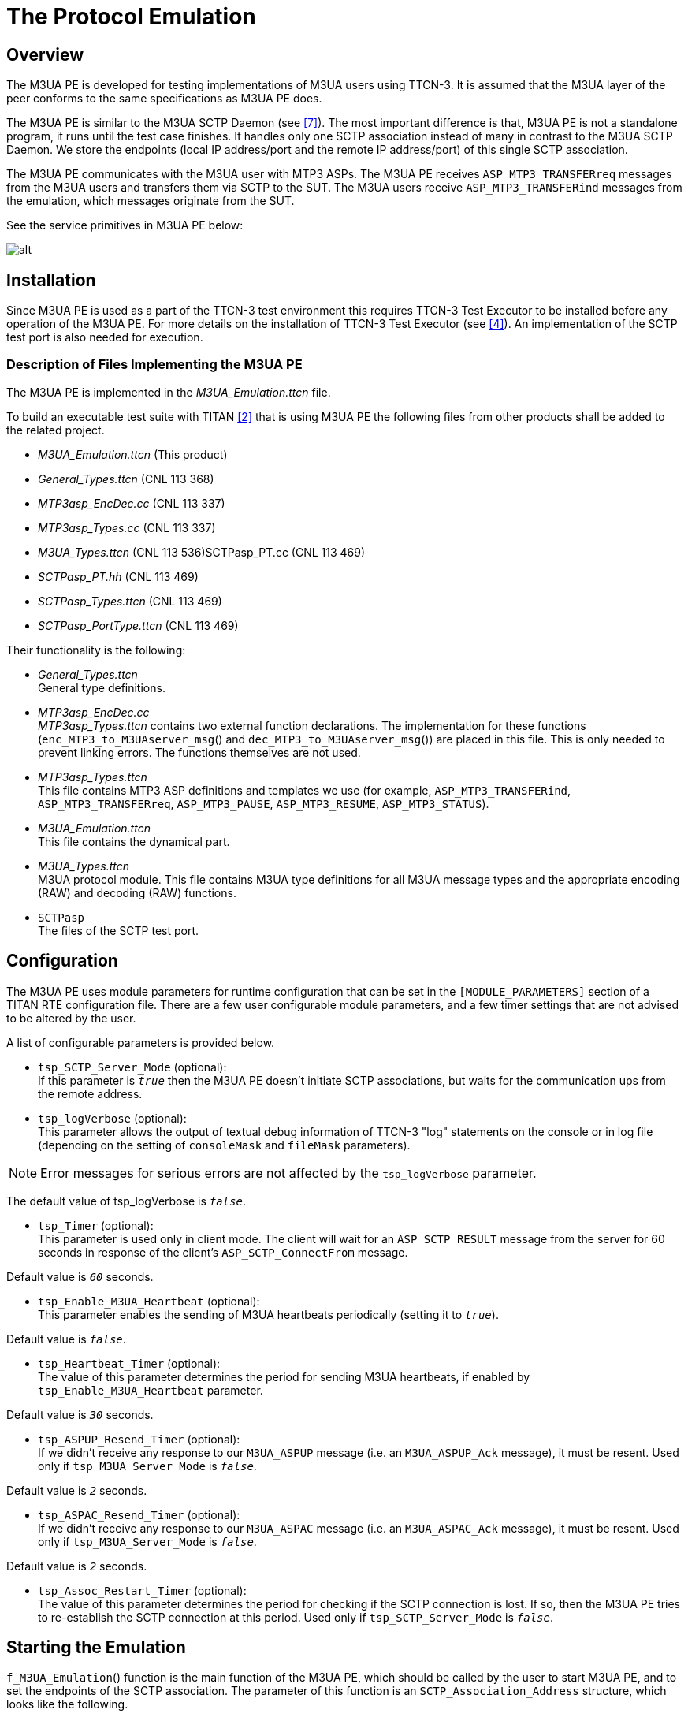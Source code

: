 = The Protocol Emulation

== Overview

The M3UA PE is developed for testing implementations of M3UA users using TTCN-3. It is assumed that the M3UA layer of the peer conforms to the same specifications as M3UA PE does.

The M3UA PE is similar to the M3UA SCTP Daemon (see <<5-references.adoc#_7, [7]>>). The most important difference is that, M3UA PE is not a standalone program, it runs until the test case finishes. It handles only one SCTP association instead of many in contrast to the M3UA SCTP Daemon. We store the endpoints (local IP address/port and the remote IP address/port) of this single SCTP association.

The M3UA PE communicates with the M3UA user with MTP3 ASPs. The M3UA PE receives `ASP_MTP3_TRANSFERreq` messages from the M3UA users and transfers them via SCTP to the SUT. The M3UA users receive `ASP_MTP3_TRANSFERind` messages from the emulation, which messages originate from the SUT.

See the service primitives in M3UA PE below:

image:images/Service primitives_M3UA PE.png[alt]


== Installation

Since M3UA PE is used as a part of the TTCN-3 test environment this requires TTCN-3 Test Executor to be installed before any operation of the M3UA PE. For more details on the installation of TTCN-3 Test Executor (see <<5-references.adoc#_4, [4]>>). An implementation of the SCTP test port is also needed for execution.

=== Description of Files Implementing the M3UA PE

The M3UA PE is implemented in the __M3UA_Emulation.ttcn__ file.

To build an executable test suite with TITAN <<5-references.adoc#_2, [2]>> that is using M3UA PE the following files from other products shall be added to the related project.

* __M3UA_Emulation.ttcn__ (This product)
* __General_Types.ttcn__ (CNL 113 368)
* __MTP3asp_EncDec.cc__ (CNL 113 337)
* __MTP3asp_Types.cc__ (CNL 113 337)
* __M3UA_Types.ttcn__ (CNL 113 536)SCTPasp_PT.cc (CNL 113 469)
* __SCTPasp_PT.hh__ (CNL 113 469)
* __SCTPasp_Types.ttcn__ (CNL 113 469)
* __SCTPasp_PortType.ttcn__ (CNL 113 469)

Their functionality is the following:

* __General_Types.ttcn__ +
General type definitions.

* __MTP3asp_EncDec.cc__ +
__MTP3asp_Types.ttcn__ contains two external function declarations. The implementation for these functions (`enc_MTP3_to_M3UAserver_msg`() and `dec_MTP3_to_M3UAserver_msg`()) are placed in this file. This is only needed to prevent linking errors. The functions themselves are not used.

* __MTP3asp_Types.ttcn__ +
This file contains MTP3 ASP definitions and templates we use (for example, `ASP_MTP3_TRANSFERind`, `ASP_MTP3_TRANSFERreq`, `ASP_MTP3_PAUSE`, `ASP_MTP3_RESUME`, `ASP_MTP3_STATUS`).

* __M3UA_Emulation.ttcn__ +
This file contains the dynamical part.

* __M3UA_Types.ttcn__ +
M3UA protocol module. This file contains M3UA type definitions for all M3UA message types and the appropriate encoding (RAW) and decoding (RAW) functions.

* `SCTPasp` +
The files of the SCTP test port.

[[configuration]]
== Configuration

The M3UA PE uses module parameters for runtime configuration that can be set in the `[MODULE_PARAMETERS]` section of a TITAN RTE configuration file. There are a few user configurable module parameters, and a few timer settings that are not advised to be altered by the user.

A list of configurable parameters is provided below.

* `tsp_SCTP_Server_Mode` (optional): +
If this parameter is `_true_` then the M3UA PE doesn’t initiate SCTP associations, but waits for the communication ups from the remote address.
* `tsp_logVerbose` (optional): +
This parameter allows the output of textual debug information of TTCN-3 "log" statements on the console or in log file (depending on the setting of `consoleMask` and `fileMask` parameters).

NOTE: Error messages for serious errors are not affected by the `tsp_logVerbose` parameter.

The default value of tsp_logVerbose is `_false_`.

* `tsp_Timer` (optional): +
This parameter is used only in client mode. The client will wait for an `ASP_SCTP_RESULT` message from the server for 60 seconds in response of the client’s `ASP_SCTP_ConnectFrom` message.

Default value is `_60_` seconds.

* `tsp_Enable_M3UA_Heartbeat` (optional): +
This parameter enables the sending of M3UA heartbeats periodically (setting it to `_true_`).

Default value is `_false_`.

* `tsp_Heartbeat_Timer` (optional): +
The value of this parameter determines the period for sending M3UA heartbeats, if enabled by `tsp_Enable_M3UA_Heartbeat` parameter.

Default value is `_30_` seconds.

* `tsp_ASPUP_Resend_Timer` (optional): +
If we didn’t receive any response to our `M3UA_ASPUP` message (i.e. an `M3UA_ASPUP_Ack` message), it must be resent. Used only if `tsp_M3UA_Server_Mode` is `_false_`.

Default value is `_2_` seconds.

* `tsp_ASPAC_Resend_Timer` (optional): +
If we didn’t receive any response to our `M3UA_ASPAC` message (i.e. an `M3UA_ASPAC_Ack` message), it must be resent. Used only if `tsp_M3UA_Server_Mode` is `_false_`.

Default value is `_2_` seconds.

* `tsp_Assoc_Restart_Timer` (optional): +
The value of this parameter determines the period for checking if the SCTP connection is lost. If so, then the M3UA PE tries to re-establish the SCTP connection at this period. Used only if `tsp_SCTP_Server_Mode` is `_false_`.

== Starting the Emulation

`f_M3UA_Emulation`() function is the main function of the M3UA PE, which should be called by the user to start M3UA PE, and to set the endpoints of the SCTP association. The parameter of this function is an `SCTP_Association_Address` structure, which looks like the following.

[source]
----
type record SCTP_Association_Address
{
  integer local_sctp_port;
  charstring local_ip_address;
  integer remote_sctp_port;
  charstring remote_sctp_address;
}
----

When the user wants to start the emulation in a test case, such a structure must be filled and passed to the `f_M3UA_Emulation`()function. The SCTP test port will build the association using this data.

== Logging

The logging mechanism logs information either to the log file or the output console. The amount and type of logging can be set in the RTE configuration file. This setting is on two levels. The TITAN parameters `ConsoleMask` and `FileMask` control the overall logging. These logging options are described in Section 7.2 of TITAN’s Programmer’s Technical Reference (see <<5-references.adoc#_3, [3]>>). The logging options specific to the M3UA PE are controlled by the M3UA PE parameter `tsp_logVerbose` (see <<configuration, Configuration>>). If `tsp_logVerbose` is selected most events are logged textually in addition to the possible logging of the sent/received messages. Since there is an MTC and there can be any number of PTCs within the M3UA PE, there are log files for the MTC itself, and for all PTCs. These files include logging from the M3UA PE and the SCTP test port.

== Limitations

* Only a single SCTP association is supported between two endpoints. For example we can connect an IP1 and PORT1 pair to an IP2 and PORT2 pair.
* Sending `ASP_MTP3_PAUSE`, `ASP_MTP3_RESUME`, `ASP_MTP3_STATUS` messages is not supported.
* Multi-homing is not supported.
